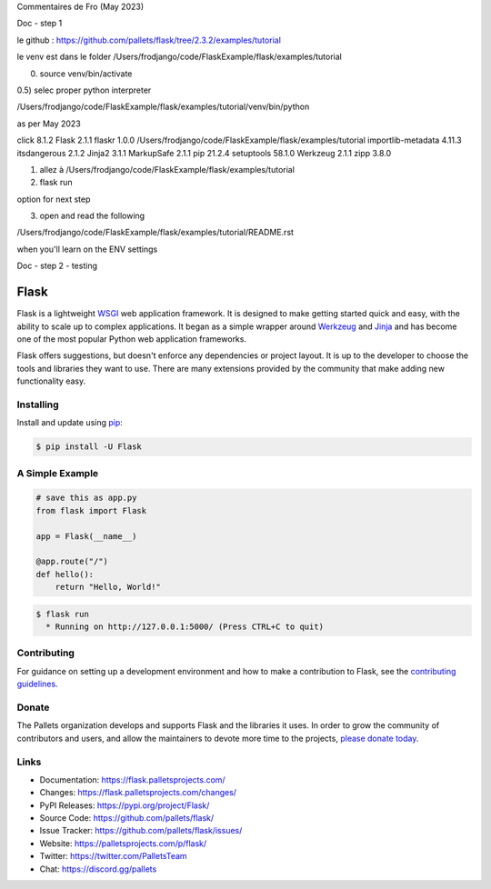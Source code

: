 Commentaires de Fro (May 2023)

Doc - step 1

le github : https://github.com/pallets/flask/tree/2.3.2/examples/tutorial

le venv est dans le folder /Users/frodjango/code/FlaskExample/flask/examples/tutorial


0) source venv/bin/activate

0.5) selec proper python interpreter

/Users/frodjango/code/FlaskExample/flask/examples/tutorial/venv/bin/python

as per May 2023

click              8.1.2
Flask              2.1.1
flaskr             1.0.0   /Users/frodjango/code/FlaskExample/flask/examples/tutorial
importlib-metadata 4.11.3
itsdangerous       2.1.2
Jinja2             3.1.1
MarkupSafe         2.1.1
pip                21.2.4
setuptools         58.1.0
Werkzeug           2.1.1
zipp               3.8.0

1) allez à /Users/frodjango/code/FlaskExample/flask/examples/tutorial
2) flask run

option for next step

3) open and read the following

/Users/frodjango/code/FlaskExample/flask/examples/tutorial/README.rst

when you'll learn on the ENV settings

.. export FLASK_APP=flaskr
.. export FLASK_ENV=development
.. flask init-db
.. flask run

Doc - step 2 - testing











Flask
=====

Flask is a lightweight `WSGI`_ web application framework. It is designed
to make getting started quick and easy, with the ability to scale up to
complex applications. It began as a simple wrapper around `Werkzeug`_
and `Jinja`_ and has become one of the most popular Python web
application frameworks.

Flask offers suggestions, but doesn't enforce any dependencies or
project layout. It is up to the developer to choose the tools and
libraries they want to use. There are many extensions provided by the
community that make adding new functionality easy.

.. _WSGI: https://wsgi.readthedocs.io/
.. _Werkzeug: https://werkzeug.palletsprojects.com/
.. _Jinja: https://jinja.palletsprojects.com/


Installing
----------

Install and update using `pip`_:

.. code-block:: text

    $ pip install -U Flask

.. _pip: https://pip.pypa.io/en/stable/getting-started/


A Simple Example
----------------

.. code-block:: python

    # save this as app.py
    from flask import Flask

    app = Flask(__name__)

    @app.route("/")
    def hello():
        return "Hello, World!"

.. code-block:: text

    $ flask run
      * Running on http://127.0.0.1:5000/ (Press CTRL+C to quit)


Contributing
------------

For guidance on setting up a development environment and how to make a
contribution to Flask, see the `contributing guidelines`_.

.. _contributing guidelines: https://github.com/pallets/flask/blob/main/CONTRIBUTING.rst


Donate
------

The Pallets organization develops and supports Flask and the libraries
it uses. In order to grow the community of contributors and users, and
allow the maintainers to devote more time to the projects, `please
donate today`_.

.. _please donate today: https://palletsprojects.com/donate


Links
-----

-   Documentation: https://flask.palletsprojects.com/
-   Changes: https://flask.palletsprojects.com/changes/
-   PyPI Releases: https://pypi.org/project/Flask/
-   Source Code: https://github.com/pallets/flask/
-   Issue Tracker: https://github.com/pallets/flask/issues/
-   Website: https://palletsprojects.com/p/flask/
-   Twitter: https://twitter.com/PalletsTeam
-   Chat: https://discord.gg/pallets
